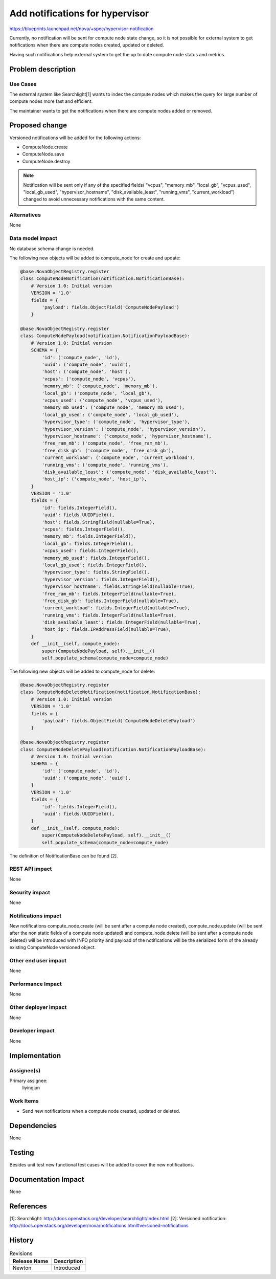 ..
 This work is licensed under a Creative Commons Attribution 3.0 Unported
 License.

 http://creativecommons.org/licenses/by/3.0/legalcode

================================
Add notifications for hypervisor
================================

https://blueprints.launchpad.net/nova/+spec/hypervisor-notification

Currently, no notification will be sent for compute node state change,
so it is not possible for external system to get notifications when
there are compute nodes created, updated or deleted.

Having such notifications help external system to get the up to date compute
node status and metrics.

Problem description
===================

Use Cases
---------

The external system like Searchlight[1] wants to index the compute nodes
which makes the query for large number of compute nodes more fast and
efficient.

The maintainer wants to get the notifications when there are compute nodes
added or removed.

Proposed change
===============

Versioned notifications will be added for the following actions:

* ComputeNode.create
* ComputeNode.save
* ComputeNode.destroy

.. note:: Notification will be sent only if any of the specified fields(
          "vcpus", "memory_mb", "local_gb", "vcpus_used", "local_gb_used",
          "hypervisor_hostname", "disk_available_least", "running_vms",
          "current_workload") changed to avoid unnecessary notifications
          with the same content.

Alternatives
------------
None

Data model impact
-----------------

No database schema change is needed.

The following new objects will be added to compute_node for create and update:

.. code-block:: python

    @base.NovaObjectRegistry.register
    class ComputeNodeNotification(notification.NotificationBase):
        # Version 1.0: Initial version
        VERSION = '1.0'
        fields = {
            'payload': fields.ObjectField('ComputeNodePayload')
        }

    @base.NovaObjectRegistry.register
    class ComputeNodePayload(notification.NotificationPayloadBase):
        # Version 1.0: Initial version
        SCHEMA = {
            'id': ('compute_node', 'id'),
            'uuid': ('compute_node', 'uuid'),
            'host': ('compute_node', 'host'),
            'vcpus': ('compute_node', 'vcpus'),
            'memory_mb': ('compute_node', 'memory_mb'),
            'local_gb': ('compute_node', 'local_gb'),
            'vcpus_used': ('compute_node', 'vcpus_used'),
            'memory_mb_used': ('compute_node', 'memory_mb_used'),
            'local_gb_used': ('compute_node', 'local_gb_used'),
            'hypervisor_type': ('compute_node', 'hypervisor_type'),
            'hypervisor_version': ('compute_node', 'hypervisor_version'),
            'hypervisor_hostname': ('compute_node', 'hypervisor_hostname'),
            'free_ram_mb': ('compute_node', 'free_ram_mb'),
            'free_disk_gb': ('compute_node', 'free_disk_gb'),
            'current_workload': ('compute_node', 'current_workload'),
            'running_vms': ('compute_node', 'running_vms'),
            'disk_available_least': ('compute_node', 'disk_available_least'),
            'host_ip': ('compute_node', 'host_ip'),
        }
        VERSION = '1.0'
        fields = {
            'id': fields.IntegerField(),
            'uuid': fields.UUIDField(),
            'host': fields.StringField(nullable=True),
            'vcpus': fields.IntegerField(),
            'memory_mb': fields.IntegerField(),
            'local_gb': fields.IntegerField(),
            'vcpus_used': fields.IntegerField(),
            'memory_mb_used': fields.IntegerField(),
            'local_gb_used': fields.IntegerField(),
            'hypervisor_type': fields.StringField(),
            'hypervisor_version': fields.IntegerField(),
            'hypervisor_hostname': fields.StringField(nullable=True),
            'free_ram_mb': fields.IntegerField(nullable=True),
            'free_disk_gb': fields.IntegerField(nullable=True),
            'current_workload': fields.IntegerField(nullable=True),
            'running_vms': fields.IntegerField(nullable=True),
            'disk_available_least': fields.IntegerField(nullable=True),
            'host_ip': fields.IPAddressField(nullable=True),
        }
        def __init__(self, compute_node):
            super(ComputeNodePayload, self).__init__()
            self.populate_schema(compute_node=compute_node)

The following new objects will be added to compute_node for delete:

.. code-block:: python

    @base.NovaObjectRegistry.register
    class ComputeNodeDeleteNotification(notification.NotificationBase):
        # Version 1.0: Initial version
        VERSION = '1.0'
        fields = {
            'payload': fields.ObjectField('ComputeNodeDeletePayload')
        }

    @base.NovaObjectRegistry.register
    class ComputeNodeDeletePayload(notification.NotificationPayloadBase):
        # Version 1.0: Initial version
        SCHEMA = {
            'id': ('compute_node', 'id'),
            'uuid': ('compute_node', 'uuid'),
        }
        VERSION = '1.0'
        fields = {
            'id': fields.IntegerField(),
            'uuid': fields.UUIDField(),
        }
        def __init__(self, compute_node):
            super(ComputeNodeDeletePayload, self).__init__()
            self.populate_schema(compute_node=compute_node)

The definition of NotificationBase can be found [2].

REST API impact
---------------
None

Security impact
---------------
None

Notifications impact
--------------------

New notifications compute_node.create (will be sent after a compute node
created), compute_node.update (will be sent after the non static fields of
a compute node updated) and compute_node.delete (will be sent after a compute
node deleted) will be introduced with INFO priority and payload of the
notifications will be the serialized form of the already existing
ComputeNode versioned object.

Other end user impact
---------------------
None

Performance Impact
------------------
None

Other deployer impact
---------------------
None

Developer impact
----------------
None

Implementation
==============

Assignee(s)
-----------

Primary assignee:
  liyingjun

Work Items
----------

* Send new notifications when a compute node created, updated or deleted.

Dependencies
============
None

Testing
=======

Besides unit test new functional test cases will be added to cover the
new notifications.

Documentation Impact
====================
None

References
==========

[1]: Searchlight: http://docs.openstack.org/developer/searchlight/index.html
[2]: Versioned notification: http://docs.openstack.org/developer/nova/notifications.html#versioned-notifications

History
=======

.. list-table:: Revisions
   :header-rows: 1

   * - Release Name
     - Description
   * - Newton
     - Introduced
